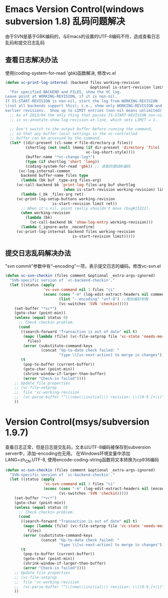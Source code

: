 * Emacs Version Control(windows subversion 1.8) 乱码问题解决
由于SVN是基于GBK编码的，与Emacs的设置的UTF-8编码不符，造成查看日志乱码和提交日志乱码
** 查看日志解决办法
使用(coding-system-for-read 'gbk)函数解决, 修改vc.el
#+BEGIN_SRC lisp
(defun vc-print-log-internal (backend files working-revision
                                      &optional is-start-revision limit)
  "For specified BACKEND and FILES, show the VC log.
Leave point at WORKING-REVISION, if it is non-nil.
If IS-START-REVISION is non-nil, start the log from WORKING-REVISION
\(not all backends support this); i.e., show only WORKING-REVISION and
earlier revisions.  Show up to LIMIT entries (non-nil means unlimited)."
  ;; As of 2013/04 the only thing that passes IS-START-REVISION non-nil
  ;; is vc-annotate-show-log-revision-at-line, which sets LIMIT = 1.

  ;; Don't switch to the output buffer before running the command,
  ;; so that any buffer-local settings in the vc-controlled
  ;; buffer can be accessed by the command.
  (let* ((dir-present (cl-some #'file-directory-p files))
         (shortlog (not (null (memq (if dir-present 'directory 'file)
                                    vc-log-short-style))))
         (buffer-name "*vc-change-log*")
         (type (if shortlog 'short 'long))
         (coding-system-for-read 'gbk)) ;; 读取的是GBK编码
      (vc-log-internal-common
       backend buffer-name files type
       (lambda (bk buf _type-arg files-arg)
	 (vc-call-backend bk 'print-log files-arg buf shortlog
                          (when is-start-revision working-revision) limit))
       (lambda (_bk _files-arg ret)
	 (vc-print-log-setup-buttons working-revision
				     is-start-revision limit ret))
       ;; When it's nil, point really shouldn't move (bug#15322).
       (when working-revision
         (lambda (bk)
           (vc-call-backend bk 'show-log-entry working-revision)))
       (lambda (_ignore-auto _noconfirm)
	 (vc-print-log-internal backend files working-revision
                              is-start-revision limit)))))
#+END_SRC

** 提交日志乱码解决办法
"svn commit"参数中有“--encoding”一项，表示提交日志的编码。修改vc-svn.el
#+BEGIN_SRC lisp
(defun vc-svn-checkin (files comment &optional _extra-args-ignored)
  "SVN-specific version of `vc-backend-checkin'."
  (let ((status (apply
                 'vc-svn-command nil 1 files "ci"
                 (nconc (cons "-m" (log-edit-extract-headers nil comment))
                        (list "--encoding" "utf-8") ;;增加编码参数
                        (vc-switches 'SVN 'checkin)))))
    (set-buffer "*vc*")
    (goto-char (point-min))
    (unless (equal status 0)
      ;; Check checkin problem.
      (cond
       ((search-forward "Transaction is out of date" nil t)
        (mapc (lambda (file) (vc-file-setprop file 'vc-state 'needs-merge))
	      files)
        (error (substitute-command-keys
                (concat "Up-to-date check failed: "
                        "type \\[vc-next-action] to merge in changes"))))
       (t
        (pop-to-buffer (current-buffer))
        (goto-char (point-min))
        (shrink-window-if-larger-than-buffer)
        (error "Check-in failed"))))
    ;; Update file properties
    ;; (vc-file-setprop
    ;;  file 'vc-working-revision
    ;;  (vc-parse-buffer "^\\(new\\|initial\\) revision: \\([0-9.]+\\)" 2))
    ))
#+END_SRC 
* Version Control(msys/subversion 1.9.7)
查看日志正常，但是日志提交乱码，文本以UTF-8编码被保存到subversion server中，添加--encoding也无用。
在Windows环境变量中添加LANG=zh_CN.UTF-8, 使用encode-coding-string函数将文本转换为cp936编码
#+BEGIN_SRC lisp
(defun vc-svn-checkin (files comment &optional _extra-args-ignored)
  "SVN-specific version of `vc-backend-checkin'."
  (let ((status (apply
                 'vc-svn-command nil 1 files "ci"
                 (nconc (cons "-m" (log-edit-extract-headers nil (encode-coding-string comment 'cp936)))
                        (vc-switches 'SVN 'checkin)))))
    (set-buffer "*vc*")
    (goto-char (point-min))
    (unless (equal status 0)
      ;; Check checkin problem.
      (cond
       ((search-forward "Transaction is out of date" nil t)
        (mapc (lambda (file) (vc-file-setprop file 'vc-state 'needs-merge))
	      files)
        (error (substitute-command-keys
                (concat "Up-to-date check failed: "
                        "type \\[vc-next-action] to merge in changes"))))
       (t
        (pop-to-buffer (current-buffer))
        (goto-char (point-min))
        (shrink-window-if-larger-than-buffer)
        (error "Check-in failed"))))
    ;; Update file properties
    ;; (vc-file-setprop
    ;;  file 'vc-working-revision
    ;;  (vc-parse-buffer "^\\(new\\|initial\\) revision: \\([0-9.]+\\)" 2))
    ))
#+END_SRC

